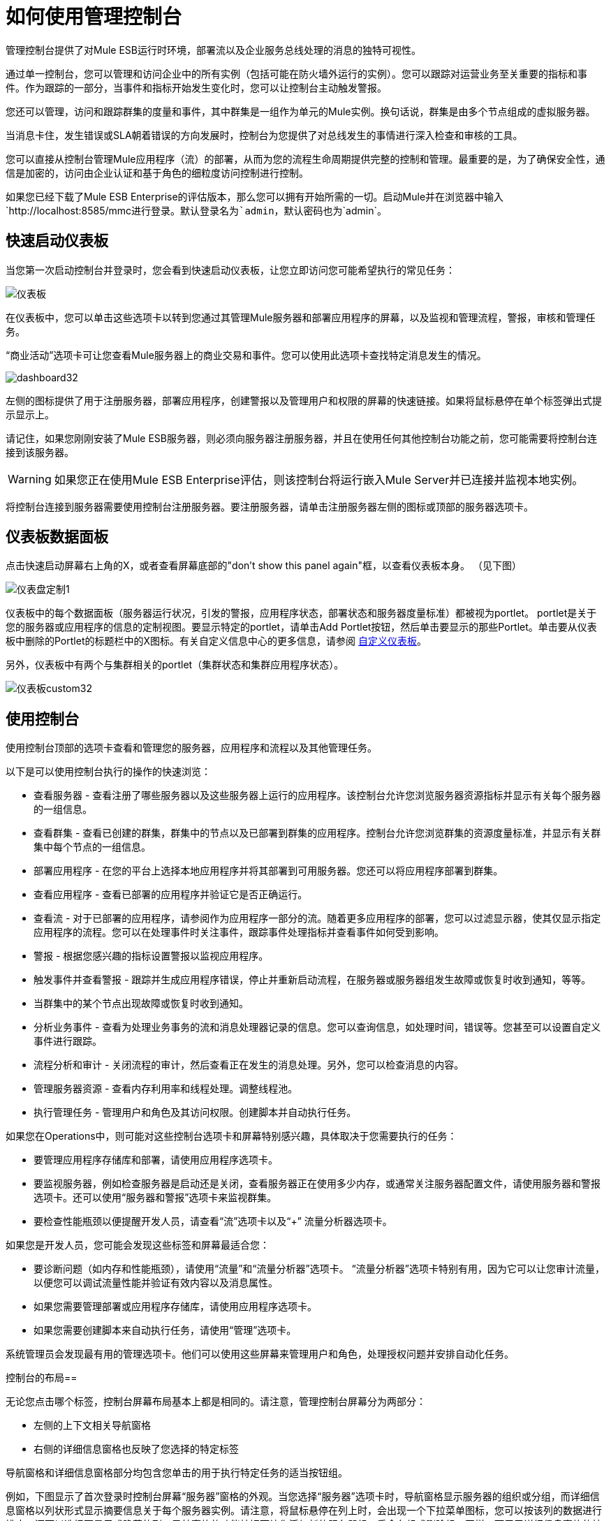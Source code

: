 = 如何使用管理控制台

管理控制台提供了对Mule ESB运行时环境，部署流以及企业服务总线处理的消息的独特可视性。

通过单一控制台，您可以管理和访问企业中的所有实例（包括可能在防火墙外运行的实例）。您可以跟踪对运营业务至关重要的指标和事件。作为跟踪的一部分，当事件和指标开始发生变化时，您可以让控制台主动触发警报。

您还可以管理，访问和跟踪群集的度量和事件，其中群集是一组作为单元的Mule实例。换句话说，群集是由多个节点组成的虚拟服务器。

当消息卡住，发生错误或SLA朝着错误的方向发展时，控制台为您提供了对总线发生的事情进行深入检查和审核的工具。

您可以直接从控制台管理Mule应用程序（流）的部署，从而为您的流程生命周期提供完整的控制和管理。最重要的是，为了确保安全性，通信是加密的，访问由企业认证和基于角色的细粒度访问控制进行控制。

如果您已经下载了Mule ESB Enterprise的评估版本，那么您可以拥有开始所需的一切。启动Mule并在浏览器中输入`+http://localhost:8585/mmc+`进行登录。默认登录名为`admin`，默认密码也为`admin`。

== 快速启动仪表板

当您第一次启动控制台并登录时，您会看到快速启动仪表板，让您立即访问您可能希望执行的常见任务：

image:dashboard.png[仪表板]

在仪表板中，您可以单击这些选项卡以转到您通过其管理Mule服务器和部署应用程序的屏幕，以及监视和管理流程，警报，审核和管理任务。

“商业活动”选项卡可让您查看Mule服务器上的商业交易和事件。您可以使用此选项卡查找特定消息发生的情况。

image:dashboard32.png[dashboard32]

左侧的图标提供了用于注册服务器，部署应用程序，创建警报以及管理用户和权限的屏幕的快速链接。如果将鼠标悬停在单个标签弹出式提示显示上。

请记住，如果您刚刚安装了Mule ESB服务器，则必须向服务器注册服务器，并且在使用任何其他控制台功能之前，您可能需要将控制台连接到该服务器。

[WARNING]
如果您正在使用Mule ESB Enterprise评估，则该控制台将运行嵌入Mule Server并已连接并监视本地实例。

将控制台连接到服务器需要使用控制台注册服务器。要注册服务器，请单击注册服务器左侧的图标或顶部的服务器选项卡。

== 仪表板数据面板

点击快速启动屏幕右上角的X，或者查看屏幕底部的"don't show this panel again"框，以查看仪表板本身。 （见下图）

image:dashboard-custom-1.png[仪表盘定制1]

仪表板中的每个数据面板（服务器运行状况，引发的警报，应用程序状态，部署状态和服务器度量标准）都被视为portlet。 portlet是关于您的服务器或应用程序的信息的定制视图。要显示特定的portlet，请单击Add Portlet按钮，然后单击要显示的那些Portlet。单击要从仪表板中删除的Portlet的标题栏中的X图标。有关自定义信息中心的更多信息，请参阅 link:/mule-management-console/v/3.3/customizing-the-dashboard[自定义仪表板]。

另外，仪表板中有两个与集群相关的portlet（集群状态和集群应用程序状态）。

image:dashboard-custom32.png[仪表板custom32]

== 使用控制台

使用控制台顶部的选项卡查看和管理您的服务器，应用程序和流程以及其他管理任务。

以下是可以使用控制台执行的操作的快速浏览：

* 查看服务器 - 查看注册了哪些服务器以及这些服务器上运行的应用程序。该控制台允许您浏览服务器资源指标并显示有关每个服务器的一组信息。
* 查看群集 - 查看已创建的群集，群集中的节点以及已部署到群集的应用程序。控制台允许您浏览群集的资源度量标准，并显示有关群集中每个节点的一组信息。
* 部署应用程序 - 在您的平台上选择本地应用程序并将其部署到可用服务器。您还可以将应用程序部署到群集。
* 查看应用程序 - 查看已部署的应用程序并验证它是否正确运行。
* 查看流 - 对于已部署的应用程序，请参阅作为应用程序一部分的流。随着更多应用程序的部署，您可以过滤显示器，使其仅显示指定应用程序的流程。您可以在处理事件时关注事件，跟踪事件处理指标并查看事件如何受到影响。
* 警报 - 根据您感兴趣的指标设置警报以监视应用程序。
* 触发事件并查看警报 - 跟踪并生成应用程序错误，停止并重新启动流程，在服务器或服务器组发生故障或恢复时收到通知，等等。
* 当群集中的某个节点出现故障或恢复时收到通知。
* 分析业务事件 - 查看为处理业务事务的流和消息处理器记录的信息。您可以查询信息，如处理时间，错误等。您甚至可以设置自定义事件进行跟踪。
* 流程分析和审计 - 关闭流程的审计，然后查看正在发生的消息处理。另外，您可以检查消息的内容。
* 管理服务器资源 - 查看内存利用率和线程处理。调整线程池。
* 执行管理任务 - 管理用户和角色及其访问权限。创建脚本并自动执行任务。

如果您在Operations中，则可能对这些控制台选项卡和屏幕特别感兴趣，具体取决于您需要执行的任务：

* 要管理应用程序存储库和部署，请使用应用程序选项卡。
* 要监视服务器，例如检查服务器是启动还是关闭，查看服务器正在使用多少内存，或通常关注服务器配置文件，请使用服务器和警报选项卡。还可以使用“服务器和警报”选项卡来监视群集。
* 要检查性能瓶颈以便提醒开发人员，请查看“流”选项卡以及“+”
 流量分析器选项卡。

如果您是开发人员，您可能会发现这些标签和屏幕最适合您：

* 要诊断问题（如内存和性能瓶颈），请使用“流量”和“流量分析器”选项卡。 “流量分析器”选项卡特别有用，因为它可以让您审计流量，以便您可以调试流量性能并验证有效内容以及消息属性。
* 如果您需要管理部署或应用程序存储库，请使用应用程序选项卡。
* 如果您需要创建脚本来自动执行任务，请使用“管理”选项卡。

系统管理员会发现最有用的管理选项卡。他们可以使用这些屏幕来管理用户和角色，处理授权问题并安排自动化任务。

控制台的布局== 

无论您点击哪个标签，控制台屏幕布局基本上都是相同的。请注意，管理控制台屏幕分为两部分：

* 左侧的上下文相关导航窗格
* 右侧的详细信息窗格也反映了您选择的特定标签

导航窗格和详细信息窗格部分均包含您单击的用于执行特定任务的适当按钮组。

例如，下图显示了首次登录时控制台屏幕“服务器”窗格的外观。当您选择“服务器”选项卡时，导航窗格显示服务器的组织或分组，而详细信息窗格以列状形式显示摘要信息关于每个服务器实例。请注意，将鼠标悬停在列上时，会出现一个下拉菜单图标，您可以按该列的数据进行排序，还可以选择要显示或隐藏的列。导航窗格的功能按钮可让您添加新的服务器组，重命名组或删除组。同样，可用于详细信息窗格的按钮提供了在各个服务器上运行的功能。请注意，这些按钮（除New Server外）均灰显。当您选择特定的服务器时，通过单击该服务器左侧的框，按钮变为可操作的，您可以单击要应用的功能，例如将服务器添加到组中。

image:multiple-servers.png[多服务器]

使用详细信息窗格中的添加按钮添加新服务器或新群集。使用“删除”按钮取消注册服务器或解散集群并将其节点返回到独立实例池。

image:add_new_cluster_menu-1.png[add_new_cluster_menu-1]

== 使用导航窗格

您可以使用控制台屏幕左侧的导航窗格快速查看您的服务器，流程和用户的组织结构。该窗格显示与选定选项卡匹配的信息。例如，选择服务器选项卡时，它会显示已设置的所有服务器组，并允许您展开每个组，方法是单击组名称左侧的箭头以查看该组中的任何服务器。

== 了解控制台选项卡

控制台屏幕顶部的选项卡 - 服务器，应用程序，流程，流量分析器，警报和管理 - 让您轻松查看和管理服务器，部署和管理应用程序，管理流程，分析和审计系统处理，管理警报;并管理用户并执行其他管理任务。

“商业活动”选项卡可让您查看Mule服务器上的商业交易和事件。

=== 服务器选项卡

单击服务器选项卡添加和删除Mule ESB服务器实例，注册服务器，创建自己的组来组织服务器，将服务器添加到一个或多个组，启动或停止服务器，或在组之间移动它们。

您还可以使用“服务器”选项卡创建新的群集，将节点添加到群集或解散群集。

使用“服务器详细信息”窗格获取有关超出摘要信息的单个服务器的详细信息要获取有关特定服务器的详细信息，请单击详细信息窗格表中的服务器名称。您应该看到关于服务器的信息。下图显示了有关所选服务器的摘要详细信息。

单击详细信息窗格中的任何选项卡可查看有关所选服务器的更多特定信息，例如部署在该服务器上的应用程序，发生的任何警报，内存使用情况以及有关线程，池，文件，服务器属性，OS的信息资源，JMX和服务器的设置。

image:server-details.png[服务器的详细信息]

显示器是可定制的。您只需单击配置图标（上面圈出）来自定义服务器详细信息窗格的度量标准显示部分。

有关使用服务器屏幕的更多详细信息，请参阅 link:/mule-management-console/v/3.3/monitoring-a-server[监视服务器]。

=== 应用程序选项卡

使用“应用程序”选项卡查看和管理部署到服务器的应用程序。

您还可以使用“应用程序”选项卡来查看和管理部署到群集的应用程序。

在此选项卡中，您可以部署，重新部署和取消部署应用程序。您还可以维护存储在存储库中的应用程序。

有关部署的详细信息，请参阅 link:/mule-management-console/v/3.3/deploying-applications[部署应用程序]。

有关存储库的更多信息，请参阅 link:/mule-management-console/v/3.3/maintaining-the-server-application-repository[维护服务器应用程序库]。

=== 流量选项卡

流代表不同的组件或消息处理器 - 包括变换器，控制器，路由器，过滤器，主应用程序类或Web组件，以及消息源或终端本身 - 用于处理应用程序的消息。与“服务器”选项卡类似，您单击“流”选项卡以获取有关和管理特定流的信息。

下图显示了所有流程的典型显示，单击“流量”选项卡时显示。

image:flows-mainpage.png[流-炫魅]

=== 流量分析器选项卡

使用“流量分析器”选项卡查看控制台为您捕获的任何审核信息。您需要首先启用审计，您可以从“流”选项卡执行审计。启用审计时，您会在“流”窗格上看到一条消息，指出系统正在捕获审计数据。

Flow Analyzer窗格显示由服务器，应用程序和流程组织的审计信息。您可以使用此窗格中提供的详细消息负载内容和消息处理器数据来分析流处理。下图是流量分析器窗格的一个示例。

image:audit-pane.png[审计窗格]

有关审计和分析流程的更多详细信息，请参阅 link:/mule-management-console/v/3.3/working-with-flows[使用流程]。

[WARNING]
流分析不适用于群集。它主要是一个开发时间工具。但是，您可以在运行您计划部署到群集的应用程序的独立服务器上使用它。

=== 商业活动选项卡

使用Business Events选项卡检索Mule服务器上的业务事务和事件的信息，例如处理时间和错误。您可以设置查询来选择和查看服务器处理的业务事务的子集。您可以指定选择交易的各种标准，搜索特定值并将结果应用于过滤器。

有关更多详情，请参阅 link:/mule-management-console/v/3.3/analyzing-business-events[分析商业活动]。

=== 提醒标签

使用“警报”选项卡查看和管理警报或SLA。 +
 有关更多详细信息，请参阅 link:/mule-management-console/v/3.3/analyzing-business-events[分析商业活动]。

=== 管理标签

“管理”选项卡允许您管理用户和用户组，并设置和计划实用程序脚本。 +
 有关管理用户的更多详情，请参阅 link:/mule-management-console/v/3.3/managing-users-and-roles[管理用户和角色]。 +
 请参阅 link:/mule-management-console/v/3.3/automating-tasks-using-scripts[使用脚本自动执行任务]开始使用实用程序脚本。
